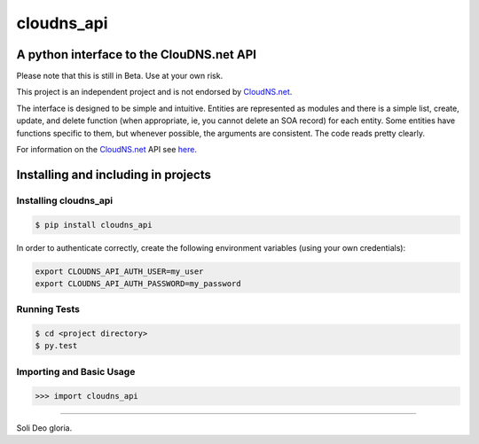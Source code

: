 cloudns_api
####
A python interface to the ClouDNS.net API
===========================================================

Please note that this is still in Beta. Use at your own risk.

This project is an independent project and is not endorsed by
`CloudNS.net <https://cloudns.net>`_.

The interface is designed to be simple and intuitive. Entities are represented
as modules and there is a simple list, create, update, and delete function
(when appropriate, ie, you cannot delete an SOA record) for each entity. Some
entities have functions specific to them, but whenever possible, the arguments
are consistent. The code reads pretty clearly.

For information on the `CloudNS.net <https://cloudns.net>`_ API see `here
<https://www.cloudns.net/wiki/article/41/>`_.


Installing and including in projects
====================================

Installing cloudns_api
---------------

.. code:: bash

    $ pip install cloudns_api

In order to authenticate correctly, create the following environment variables
(using your own credentials):

.. code:: bash

    export CLOUDNS_API_AUTH_USER=my_user
    export CLOUDNS_API_AUTH_PASSWORD=my_password


Running Tests
-------------

.. code:: bash

    $ cd <project directory>
    $ py.test

Importing and Basic Usage
-------------------------

.. code:: python

    >>> import cloudns_api


----

Soli Deo gloria.
